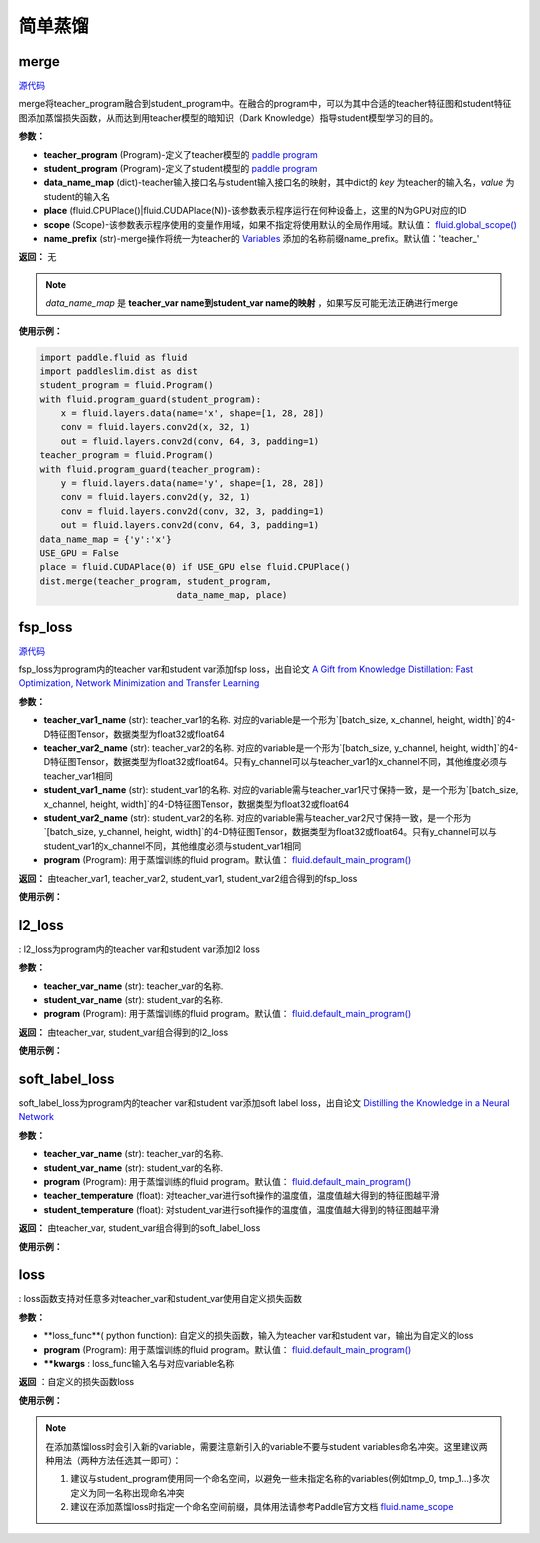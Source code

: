 简单蒸馏
=========

merge
---------

.. py:function:: paddleslim.dist.merge(teacher_program, student_program, data_name_map, place, scope=fluid.global_scope(), name_prefix='teacher_')

`源代码 <https://github.com/PaddlePaddle/PaddleSlim/blob/develop/paddleslim/dist/single_distiller.py#L19>`_

merge将teacher_program融合到student_program中。在融合的program中，可以为其中合适的teacher特征图和student特征图添加蒸馏损失函数，从而达到用teacher模型的暗知识（Dark Knowledge）指导student模型学习的目的。

**参数：**

- **teacher_program** (Program)-定义了teacher模型的 `paddle program <https://www.paddlepaddle.org.cn/documentation/docs/zh/api_cn/fluid_cn/Program_cn.html#program>`_
- **student_program** (Program)-定义了student模型的 `paddle program <https://www.paddlepaddle.org.cn/documentation/docs/zh/api_cn/fluid_cn/Program_cn.html#program>`_
- **data_name_map** (dict)-teacher输入接口名与student输入接口名的映射，其中dict的 *key* 为teacher的输入名，*value* 为student的输入名
- **place** (fluid.CPUPlace()|fluid.CUDAPlace(N))-该参数表示程序运行在何种设备上，这里的N为GPU对应的ID
- **scope** (Scope)-该参数表示程序使用的变量作用域，如果不指定将使用默认的全局作用域。默认值： `fluid.global_scope() <https://www.paddlepaddle.org.cn/documentation/docs/zh/api_cn/fluid_cn/global_scope_cn.html#global-scope>`_
- **name_prefix** (str)-merge操作将统一为teacher的 `Variables <https://www.paddlepaddle.org.cn/documentation/docs/zh/1.3/api_guides/low_level/program.html#variable>`_ 添加的名称前缀name_prefix。默认值：'teacher_'

**返回：** 无

.. note::

    *data_name_map* 是 **teacher_var name到student_var name的映射** ，如果写反可能无法正确进行merge


**使用示例：**

.. code-block:: python

   import paddle.fluid as fluid
   import paddleslim.dist as dist
   student_program = fluid.Program()
   with fluid.program_guard(student_program):
       x = fluid.layers.data(name='x', shape=[1, 28, 28])
       conv = fluid.layers.conv2d(x, 32, 1)
       out = fluid.layers.conv2d(conv, 64, 3, padding=1)
   teacher_program = fluid.Program()
   with fluid.program_guard(teacher_program):
       y = fluid.layers.data(name='y', shape=[1, 28, 28])
       conv = fluid.layers.conv2d(y, 32, 1)
       conv = fluid.layers.conv2d(conv, 32, 3, padding=1)
       out = fluid.layers.conv2d(conv, 64, 3, padding=1)
   data_name_map = {'y':'x'}
   USE_GPU = False
   place = fluid.CUDAPlace(0) if USE_GPU else fluid.CPUPlace()
   dist.merge(teacher_program, student_program,
                             data_name_map, place)


fsp_loss
---------

.. py:function:: paddleslim.dist.fsp_loss(teacher_var1_name, teacher_var2_name, student_var1_name, student_var2_name, program=fluid.default_main_program())

`源代码 <https://github.com/PaddlePaddle/PaddleSlim/blob/develop/paddleslim/dist/single_distiller.py#L90>`_

fsp_loss为program内的teacher var和student var添加fsp loss，出自论文 `A Gift from Knowledge Distillation: Fast Optimization, Network Minimization and Transfer Learning <http://openaccess.thecvf.com/content_cvpr_2017/papers/Yim_A_Gift_From_CVPR_2017_paper.pdf>`_

**参数：**

- **teacher_var1_name** (str): teacher_var1的名称. 对应的variable是一个形为`[batch_size, x_channel, height, width]`的4-D特征图Tensor，数据类型为float32或float64
- **teacher_var2_name** (str): teacher_var2的名称. 对应的variable是一个形为`[batch_size, y_channel, height, width]`的4-D特征图Tensor，数据类型为float32或float64。只有y_channel可以与teacher_var1的x_channel不同，其他维度必须与teacher_var1相同
- **student_var1_name** (str): student_var1的名称. 对应的variable需与teacher_var1尺寸保持一致，是一个形为`[batch_size, x_channel, height, width]`的4-D特征图Tensor，数据类型为float32或float64
- **student_var2_name** (str): student_var2的名称. 对应的variable需与teacher_var2尺寸保持一致，是一个形为`[batch_size, y_channel, height, width]`的4-D特征图Tensor，数据类型为float32或float64。只有y_channel可以与student_var1的x_channel不同，其他维度必须与student_var1相同
- **program** (Program): 用于蒸馏训练的fluid program。默认值： `fluid.default_main_program() <https://www.paddlepaddle.org.cn/documentation/docs/zh/1.3/api_cn/fluid_cn.html#default-main-program>`_

**返回：** 由teacher_var1, teacher_var2, student_var1, student_var2组合得到的fsp_loss

**使用示例：**

.. code-block:: python
   import paddle.fluid as fluid
   import paddleslim.dist as dist
   student_program = fluid.Program()
   with fluid.program_guard(student_program):
       x = fluid.layers.data(name='x', shape=[1, 28, 28])
       conv = fluid.layers.conv2d(x, 32, 1, name='s1')
       out = fluid.layers.conv2d(conv, 64, 3, padding=1, name='s2')
   teacher_program = fluid.Program()
   with fluid.program_guard(teacher_program):
       y = fluid.layers.data(name='y', shape=[1, 28, 28])
       conv = fluid.layers.conv2d(y, 32, 1, name='t1')
       conv = fluid.layers.conv2d(conv, 32, 3, padding=1)
       out = fluid.layers.conv2d(conv, 64, 3, padding=1, name='t2')
   data_name_map = {'y':'x'}
   USE_GPU = False
   place = fluid.CUDAPlace(0) if USE_GPU else fluid.CPUPlace()
   dist.merge(teacher_program, student_program, data_name_map, place)
   with fluid.program_guard(student_program):
       distillation_loss = dist.fsp_loss('teacher_t1.tmp_1', 'teacher_t2.tmp_1',
                                         's1.tmp_1', 's2.tmp_1', student_program)
   


l2_loss
------------

.. py:function:: paddleslim.dist.l2_loss(teacher_var_name, student_var_name, program=fluid.default_main_program())[[源代码]](https://github.com/PaddlePaddle/PaddleSlim/blob/develop/paddleslim/dist/single_distiller.py#L118)

: l2_loss为program内的teacher var和student var添加l2 loss

**参数：**

- **teacher_var_name** (str): teacher_var的名称.
- **student_var_name** (str): student_var的名称.
- **program** (Program): 用于蒸馏训练的fluid program。默认值： `fluid.default_main_program() <https://www.paddlepaddle.org.cn/documentation/docs/zh/1.3/api_cn/fluid_cn.html#default-main-program>`_

**返回：** 由teacher_var, student_var组合得到的l2_loss

**使用示例：**

.. code-block:: python
   import paddle.fluid as fluid
   import paddleslim.dist as dist
   student_program = fluid.Program()
   with fluid.program_guard(student_program):
       x = fluid.layers.data(name='x', shape=[1, 28, 28])
       conv = fluid.layers.conv2d(x, 32, 1, name='s1')
       out = fluid.layers.conv2d(conv, 64, 3, padding=1, name='s2')
   teacher_program = fluid.Program()
   with fluid.program_guard(teacher_program):
       y = fluid.layers.data(name='y', shape=[1, 28, 28])
       conv = fluid.layers.conv2d(y, 32, 1, name='t1')
       conv = fluid.layers.conv2d(conv, 32, 3, padding=1)
       out = fluid.layers.conv2d(conv, 64, 3, padding=1, name='t2')
   data_name_map = {'y':'x'}
   USE_GPU = False
   place = fluid.CUDAPlace(0) if USE_GPU else fluid.CPUPlace()
   dist.merge(teacher_program, student_program, data_name_map, place)
   with fluid.program_guard(student_program):
       distillation_loss = dist.l2_loss('teacher_t2.tmp_1', 's2.tmp_1',
                                        student_program)



soft_label_loss
-------------------

.. py:function:: paddleslim.dist.soft_label_loss(teacher_var_name, student_var_name, program=fluid.default_main_program(), teacher_temperature=1., student_temperature=1.)[[源代码]](https://github.com/PaddlePaddle/PaddleSlim/blob/develop/paddleslim/dist/single_distiller.py#L136)

soft_label_loss为program内的teacher var和student var添加soft label loss，出自论文 `Distilling the Knowledge in a Neural Network <https://arxiv.org/pdf/1503.02531.pdf>`_

**参数：**

- **teacher_var_name** (str): teacher_var的名称.
- **student_var_name** (str): student_var的名称.
- **program** (Program): 用于蒸馏训练的fluid program。默认值： `fluid.default_main_program() <https://www.paddlepaddle.org.cn/documentation/docs/zh/1.3/api_cn/fluid_cn.html#default-main-program>`_
- **teacher_temperature** (float): 对teacher_var进行soft操作的温度值，温度值越大得到的特征图越平滑
- **student_temperature** (float): 对student_var进行soft操作的温度值，温度值越大得到的特征图越平滑

**返回：** 由teacher_var, student_var组合得到的soft_label_loss

**使用示例：**

.. code-block:: python
   import paddle.fluid as fluid
   import paddleslim.dist as dist
   student_program = fluid.Program()
   with fluid.program_guard(student_program):
       x = fluid.layers.data(name='x', shape=[1, 28, 28])
       conv = fluid.layers.conv2d(x, 32, 1, name='s1')
       out = fluid.layers.conv2d(conv, 64, 3, padding=1, name='s2')
   teacher_program = fluid.Program()
   with fluid.program_guard(teacher_program):
       y = fluid.layers.data(name='y', shape=[1, 28, 28])
       conv = fluid.layers.conv2d(y, 32, 1, name='t1')
       conv = fluid.layers.conv2d(conv, 32, 3, padding=1)
       out = fluid.layers.conv2d(conv, 64, 3, padding=1, name='t2')
   data_name_map = {'y':'x'}
   USE_GPU = False
   place = fluid.CUDAPlace(0) if USE_GPU else fluid.CPUPlace()
   dist.merge(teacher_program, student_program, data_name_map, place)
   with fluid.program_guard(student_program):
       distillation_loss = dist.soft_label_loss('teacher_t2.tmp_1',
                                                's2.tmp_1', student_program, 1., 1.)



loss
--------

.. py:function:: paddleslim.dist.loss(loss_func, program=fluid.default_main_program(), **kwargs) [[源代码]](https://github.com/PaddlePaddle/PaddleSlim/blob/develop/paddleslim/dist/single_distiller.py#L165)

: loss函数支持对任意多对teacher_var和student_var使用自定义损失函数

**参数：**

- **loss_func**( python function): 自定义的损失函数，输入为teacher var和student var，输出为自定义的loss
- **program** (Program): 用于蒸馏训练的fluid program。默认值： `fluid.default_main_program() <https://www.paddlepaddle.org.cn/documentation/docs/zh/1.3/api_cn/fluid_cn.html#default-main-program>`_
- **\**kwargs** : loss_func输入名与对应variable名称

**返回** ：自定义的损失函数loss

**使用示例：**

.. code-block:: python
   import paddle.fluid as fluid
   import paddleslim.dist as dist
   student_program = fluid.Program()
   with fluid.program_guard(student_program):
       x = fluid.layers.data(name='x', shape=[1, 28, 28])
       conv = fluid.layers.conv2d(x, 32, 1, name='s1')
       out = fluid.layers.conv2d(conv, 64, 3, padding=1, name='s2')
   teacher_program = fluid.Program()
   with fluid.program_guard(teacher_program):
       y = fluid.layers.data(name='y', shape=[1, 28, 28])
       conv = fluid.layers.conv2d(y, 32, 1, name='t1')
       conv = fluid.layers.conv2d(conv, 32, 3, padding=1)
       out = fluid.layers.conv2d(conv, 64, 3, padding=1, name='t2')
   data_name_map = {'y':'x'}
   USE_GPU = False
   place = fluid.CUDAPlace(0) if USE_GPU else fluid.CPUPlace()
   dist.merge(teacher_program, student_program, data_name_map, place)
   def adaptation_loss(t_var, s_var):
       teacher_channel = t_var.shape[1]
       s_hint = fluid.layers.conv2d(s_var, teacher_channel, 1)
       hint_loss = fluid.layers.reduce_mean(fluid.layers.square(s_hint - t_var))
       return hint_loss
   with fluid.program_guard(student_program):
       distillation_loss = dist.loss(adaptation_loss, student_program,
               t_var='teacher_t2.tmp_1', s_var='s2.tmp_1')

.. note::

    在添加蒸馏loss时会引入新的variable，需要注意新引入的variable不要与student variables命名冲突。这里建议两种用法（两种方法任选其一即可）：

    1. 建议与student_program使用同一个命名空间，以避免一些未指定名称的variables(例如tmp_0, tmp_1...)多次定义为同一名称出现命名冲突

    2. 建议在添加蒸馏loss时指定一个命名空间前缀，具体用法请参考Paddle官方文档 `fluid.name_scope <https://www.paddlepaddle.org.cn/documentation/docs/zh/api_cn/fluid_cn/name_scope_cn.html#name-scope>`_
